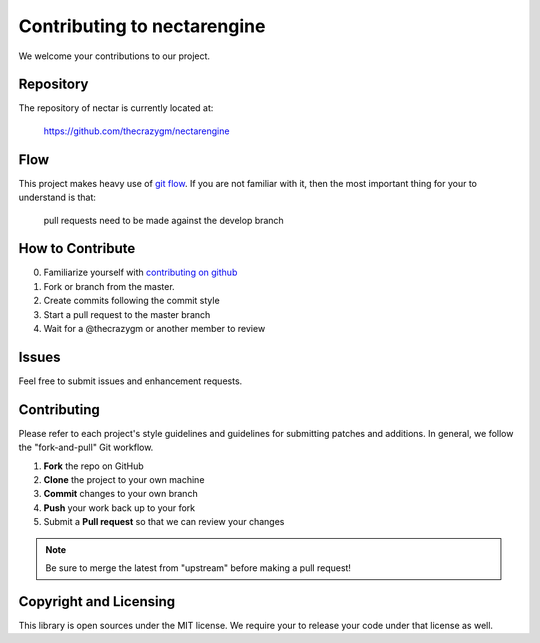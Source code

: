 Contributing to nectarengine
==========================

We welcome your contributions to our project.

Repository
----------

The repository of nectar is currently located at:

    https://github.com/thecrazygm/nectarengine

Flow
----

This project makes heavy use of `git flow <http://nvie.com/posts/a-successful-git-branching-model/>`_.
If you are not familiar with it, then the most important thing for your
to understand is that:

    pull requests need to be made against the develop branch

How to Contribute
-----------------

0. Familiarize yourself with `contributing on github <https://guides.github.com/activities/contributing-to-open-source/>`_
1. Fork or branch from the master.
2. Create commits following the commit style
3. Start a pull request to the master branch
4. Wait for a @thecrazygm or another member to review

Issues
------

Feel free to submit issues and enhancement requests.

Contributing
------------

Please refer to each project's style guidelines and guidelines for
submitting patches and additions. In general, we follow the
"fork-and-pull" Git workflow.

1. **Fork** the repo on GitHub
2. **Clone** the project to your own machine
3. **Commit** changes to your own branch
4. **Push** your work back up to your fork
5. Submit a **Pull request** so that we can review your changes

.. note:: Be sure to merge the latest from "upstream" before making a pull
    request!

Copyright and Licensing
-----------------------

This library is open sources under the MIT license. We require your to
release your code under that license as well.
